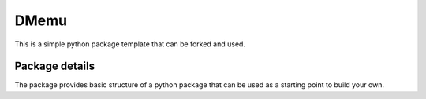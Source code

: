 ==============================
DMemu
==============================

This is a simple python package template that can be forked and used.

Package details
===============

The package provides basic structure of a python package that can be used as a starting point to build your own.
